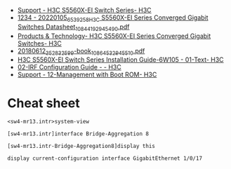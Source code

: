 - [[https://www.h3c.com/en/Support/Resource_Center/EN/Switches/Catalog/S5560X/S5560X-EI/default.htm][Support - H3C S5560X-EI Switch Series- H3C]]
- [[https://downloadcdn.h3c.com/en/202201/05/20220105_6539258_H3C%20S5560X-EI%20Series%20Converged%20Gigabit%20Switches%20Datasheet_1084419_294549_0.pdf][1234 - 20220105_6539258_H3C S5560X-EI Series Converged Gigabit Switches Datasheet_1084419_294549_0.pdf]]
- [[https://www.h3c.com/en/Products_Technology/Enterprise_Products/Switches/Campus_Switches/H3C_S5560X-EI/][Products & Technology- H3C S5560X-EI Series Converged Gigabit Switches- H3C]]
- [[https://downloadcdn.h3c.com/en/201806/12/20180612_3528325_99-book_1086453_294551_0.pdf][20180612_3528325_99-book_1086453_294551_0.pdf]]
- [[http://www.h3c.com/en/Support/Resource_Center/HK/Switches/H3C_S5560X-EI_Switch_Series/H3C_S5560X-EI_Switch_Series/Technical_Documents/Installation/Installation_Guide/H3C_S5560X-EI_IG-6W105/201907/1212070_294551_0.htm][H3C S5560X-EI Switch Series Installation Guide-6W105 - 01-Text- H3C]]
- [[http://www.h3c.com/en/Support/Resource_Center/HK/Switches/H3C_S9800/H3C_S9800/Technical_Documents/Configure/Configuration_Guide/H3C_S9800_CG-Release_213x-6W101/02/][02-IRF Configuration Guide - - H3C]]
- [[https://www.h3c.com/en/d_201808/1102928_294551_0.htm][Support - 12-Management with Boot ROM- H3C]]

* Cheat sheet

: <sw4-mr13.intr>system-view 

: [sw4-mr13.intr]interface Bridge-Aggregation 8

: [sw4-mr13.intr-Bridge-Aggregation8]display this 

: display current-configuration interface GigabitEthernet 1/0/17
